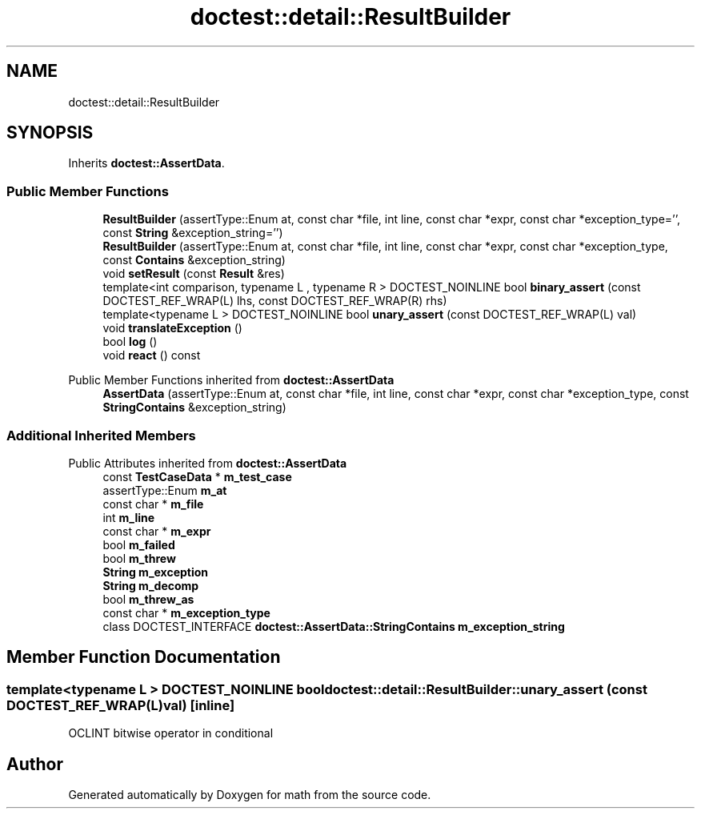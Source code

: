 .TH "doctest::detail::ResultBuilder" 3 "Version latest" "math" \" -*- nroff -*-
.ad l
.nh
.SH NAME
doctest::detail::ResultBuilder
.SH SYNOPSIS
.br
.PP
.PP
Inherits \fBdoctest::AssertData\fP\&.
.SS "Public Member Functions"

.in +1c
.ti -1c
.RI "\fBResultBuilder\fP (assertType::Enum at, const char *file, int line, const char *expr, const char *exception_type='', const \fBString\fP &exception_string='')"
.br
.ti -1c
.RI "\fBResultBuilder\fP (assertType::Enum at, const char *file, int line, const char *expr, const char *exception_type, const \fBContains\fP &exception_string)"
.br
.ti -1c
.RI "void \fBsetResult\fP (const \fBResult\fP &res)"
.br
.ti -1c
.RI "template<int comparison, typename L , typename R > DOCTEST_NOINLINE bool \fBbinary_assert\fP (const DOCTEST_REF_WRAP(L) lhs, const DOCTEST_REF_WRAP(R) rhs)"
.br
.ti -1c
.RI "template<typename L > DOCTEST_NOINLINE bool \fBunary_assert\fP (const DOCTEST_REF_WRAP(L) val)"
.br
.ti -1c
.RI "void \fBtranslateException\fP ()"
.br
.ti -1c
.RI "bool \fBlog\fP ()"
.br
.ti -1c
.RI "void \fBreact\fP () const"
.br
.in -1c

Public Member Functions inherited from \fBdoctest::AssertData\fP
.in +1c
.ti -1c
.RI "\fBAssertData\fP (assertType::Enum at, const char *file, int line, const char *expr, const char *exception_type, const \fBStringContains\fP &exception_string)"
.br
.in -1c
.SS "Additional Inherited Members"


Public Attributes inherited from \fBdoctest::AssertData\fP
.in +1c
.ti -1c
.RI "const \fBTestCaseData\fP * \fBm_test_case\fP"
.br
.ti -1c
.RI "assertType::Enum \fBm_at\fP"
.br
.ti -1c
.RI "const char * \fBm_file\fP"
.br
.ti -1c
.RI "int \fBm_line\fP"
.br
.ti -1c
.RI "const char * \fBm_expr\fP"
.br
.ti -1c
.RI "bool \fBm_failed\fP"
.br
.ti -1c
.RI "bool \fBm_threw\fP"
.br
.ti -1c
.RI "\fBString\fP \fBm_exception\fP"
.br
.ti -1c
.RI "\fBString\fP \fBm_decomp\fP"
.br
.ti -1c
.RI "bool \fBm_threw_as\fP"
.br
.ti -1c
.RI "const char * \fBm_exception_type\fP"
.br
.ti -1c
.RI "class DOCTEST_INTERFACE \fBdoctest::AssertData::StringContains\fP \fBm_exception_string\fP"
.br
.in -1c
.SH "Member Function Documentation"
.PP 
.SS "template<typename L > DOCTEST_NOINLINE bool doctest::detail::ResultBuilder::unary_assert (const DOCTEST_REF_WRAP(L) val)\fC [inline]\fP"
OCLINT bitwise operator in conditional

.SH "Author"
.PP 
Generated automatically by Doxygen for math from the source code\&.
